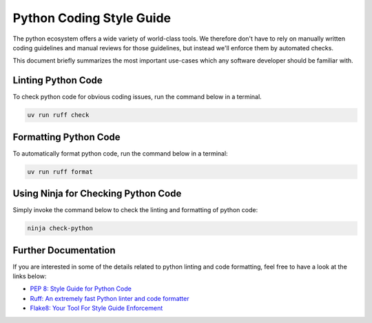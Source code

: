 Python Coding Style Guide
=========================

The python ecosystem offers a wide variety of world-class tools. We therefore
don't have to rely on manually written coding guidelines and manual reviews
for those guidelines, but instead we'll enforce them by automated checks.

This document briefly summarizes the most important use-cases which any
software developer should be familiar with.

Linting Python Code
-------------------

To check python code for obvious coding issues, run the command below
in a terminal.

.. code-block:: sh

    uv run ruff check


Formatting Python Code
----------------------

To automatically format python code, run the command below in a terminal:

.. code-block:: sh

    uv run ruff format

Using Ninja for Checking Python Code
------------------------------------

Simply invoke the command below to check the linting and formatting of python
code:

.. code-block::

    ninja check-python


Further Documentation
---------------------

If you are interested in some of the details related to python linting and
code formatting, feel free to have a look at the links below:

* `PEP 8: Style Guide for Python Code <https://peps.python.org/pep-0008/>`_
* `Ruff: An extremely fast Python linter and code formatter
  <https://docs.astral.sh/ruff/>`_
* `Flake8: Your Tool For Style Guide Enforcement
  <https://flake8.pycqa.org/en/latest/>`_
